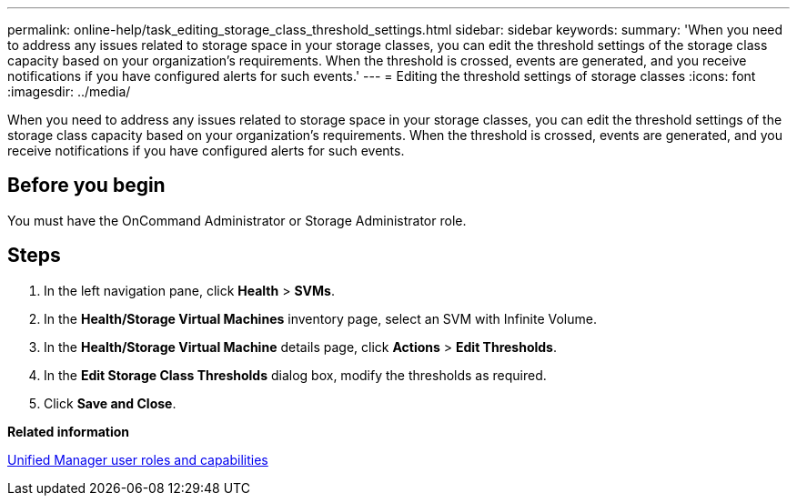 ---
permalink: online-help/task_editing_storage_class_threshold_settings.html
sidebar: sidebar
keywords: 
summary: 'When you need to address any issues related to storage space in your storage classes, you can edit the threshold settings of the storage class capacity based on your organization’s requirements. When the threshold is crossed, events are generated, and you receive notifications if you have configured alerts for such events.'
---
= Editing the threshold settings of storage classes
:icons: font
:imagesdir: ../media/

[.lead]
When you need to address any issues related to storage space in your storage classes, you can edit the threshold settings of the storage class capacity based on your organization's requirements. When the threshold is crossed, events are generated, and you receive notifications if you have configured alerts for such events.

== Before you begin

You must have the OnCommand Administrator or Storage Administrator role.

== Steps

. In the left navigation pane, click *Health* > *SVMs*.
. In the *Health/Storage Virtual Machines* inventory page, select an SVM with Infinite Volume.
. In the *Health/Storage Virtual Machine* details page, click *Actions* > *Edit Thresholds*.
. In the *Edit Storage Class Thresholds* dialog box, modify the thresholds as required.
. Click *Save and Close*.

*Related information*

xref:reference_unified_manager_roles_and_capabilities.adoc[Unified Manager user roles and capabilities]
